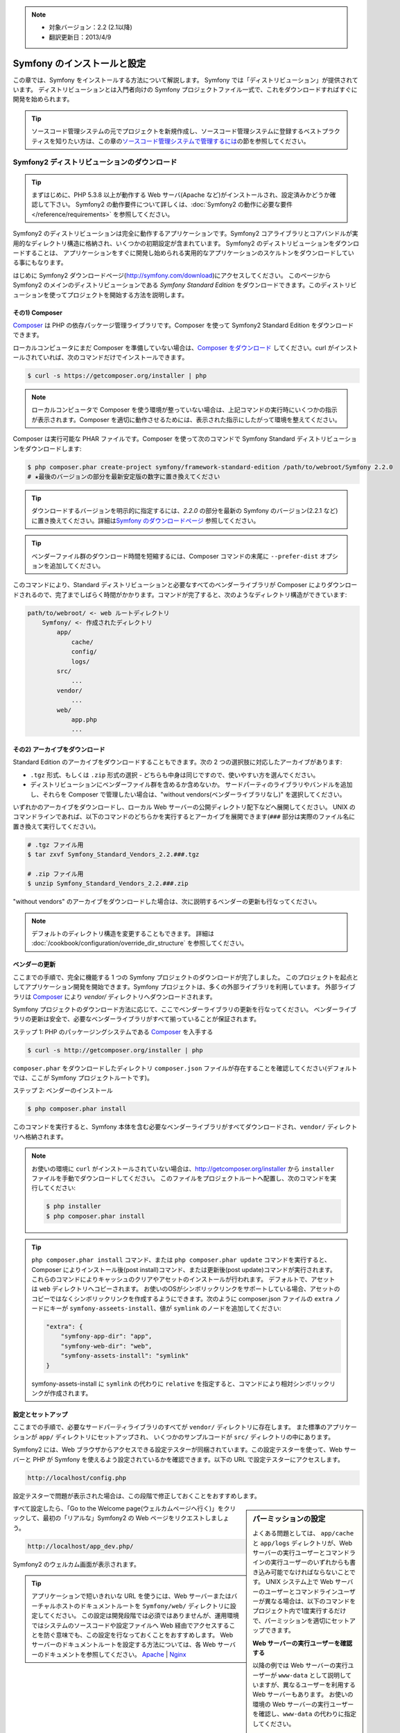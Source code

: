 .. index::
   single: Installation

.. note::

    * 対象バージョン：2.2 (2.1以降)
    * 翻訳更新日：2013/4/9

Symfony のインストールと設定
============================

この章では、Symfony をインストールする方法について解説します。
Symfony では「ディストリビューション」が提供されています。
ディストリビューションとは入門者向けの Symfony プロジェクトファイル一式で、これをダウンロードすればすぐに開発を始められます。

.. tip::

    ソースコード管理システムの元でプロジェクトを新規作成し、ソースコード管理システムに登録するベストプラクティスを知りたい方は、この章の\ `ソースコード管理システムで管理するには`_\ の節を参照してください。

Symfony2 ディストリビューションのダウンロード
---------------------------------------------

.. tip::

    まずはじめに、PHP 5.3.8 以上が動作する Web サーバ(Apache など)がインストールされ、設定済みかどうか確認して下さい。
    Symfony2 の動作要件について詳しくは、\ :doc:`Symfony2 の動作に必要な要件</reference/requirements>` を参照してください。

Symfony2 のディストリビューションは完全に動作するアプリケーションです。Symfony2 コアライブラリとコアバンドルが実用的なディレクトリ構造に格納され、いくつかの初期設定が含まれています。
Symfony2 のディストリビューションをダウンロードすることは、
アプリケーションをすぐに開発し始められる実用的なアプリケーションのスケルトンをダウンロードしている事にもなります。

はじめに Symfony2 ダウンロードページ(\ `http://symfony.com/download`_\ )にアクセスしてください。
このページから Symfony2 のメインのディストリビューションである *Symfony Standard Edition* をダウンロードできます。このディストリビューションを使ってプロジェクトを開始する方法を説明します。

その1) Composer
~~~~~~~~~~~~~~~

`Composer`_ は PHP の依存パッケージ管理ライブラリです。Composer を使って Symfony2 Standard Edition をダウンロードできます。

ローカルコンピュータにまだ Composer を準備していない場合は、\ `Composer をダウンロード`_ してください。curl がインストールされていれば、次のコマンドだけでインストールできます。

.. code-block:: bash

    $ curl -s https://getcomposer.org/installer | php

.. note::

    ローカルコンピュータで Composer を使う環境が整っていない場合は、上記コマンドの実行時にいくつかの指示が表示されます。Composer を適切に動作させるためには、表示された指示にしたがって環境を整えてください。

Composer は実行可能な PHAR ファイルです。Composer を使って次のコマンドで Symfony Standard ディストリビューションをダウンロードします:

.. code-block:: bash

    $ php composer.phar create-project symfony/framework-standard-edition /path/to/webroot/Symfony 2.2.0
    # ★最後のバージョンの部分を最新安定版の数字に置き換えてください

.. tip::

    ダウンロードするバージョンを明示的に指定するには、\ `2.2.0` の部分を最新の Symfony のバージョン(2.2.1 など)に置き換えてください。詳細は\ `Symfony のダウンロードページ`_ 参照してください。

.. tip::

    ベンダーファイル群のダウンロード時間を短縮するには、Composer コマンドの末尾に ``--prefer-dist`` オプションを追加してください。

このコマンドにより、Standard ディストリビューションと必要なすべてのベンダーライブラリが Composer によりダウンロードされるので、完了までしばらく時間がかかります。コマンドが完了すると、次のようなディレクトリ構造ができています:

.. code-block:: text

    path/to/webroot/ <- web ルートディレクトリ
        Symfony/ <- 作成されたディレクトリ
            app/
                cache/
                config/
                logs/
            src/
                ...
            vendor/
                ...
            web/
                app.php
                ...

その2) アーカイブをダウンロード
~~~~~~~~~~~~~~~~~~~~~~~~~~~~~~~

Standard Edition のアーカイブをダウンロードすることもできます。次の 2 つの選択肢に対応したアーカイブがあります:

* ``.tgz`` 形式、もしくは \ ``.zip`` 形式の選択 - どちらも中身は同じですので、使いやすい方を選んでください。

* ディストリビューションにベンダーファイル群を含めるか含めないか。
  サードパーティのライブラリやバンドルを追加し、それらを Composer で管理したい場合は、"without vendors(ベンダーライブラリなし)" を選択してください。

いずれかのアーカイブをダウンロードし、ローカル Web サーバーの公開ディレクトリ配下などへ展開してください。
UNIX のコマンドラインであれば、以下のコマンドのどちらかを実行するとアーカイブを展開できます(\ ``###`` 部分は実際のファイル名に置き換えて実行してください\ )。

.. code-block:: bash

    # .tgz ファイル用
    $ tar zxvf Symfony_Standard_Vendors_2.2.###.tgz

    # .zip ファイル用
    $ unzip Symfony_Standard_Vendors_2.2.###.zip

"without vendors" のアーカイブをダウンロードした場合は、次に説明するベンダーの更新も行なってください。

.. note::

    デフォルトのディレクトリ構造を変更することもできます。
    詳細は :doc:`/cookbook/configuration/override_dir_structure` を参照してください。

.. _installation-updating-vendors:

ベンダーの更新
~~~~~~~~~~~~~~

ここまでの手順で、完全に機能する 1 つの Symfony プロジェクトのダウンロードが完了しました。
このプロジェクトを起点としてアプリケーション開発を開始できます。Symfony プロジェクトは、多くの外部ライブラリを利用しています。
外部ライブラリは `Composer`_ により `vendor/` ディレクトリへダウンロードされます。

Symfony プロジェクトのダウンロード方法に応じて、ここでベンダーライブラリの更新を行なってください。
ベンダーライブラリの更新は安全で、必要なベンダーライブラリがすべて揃っていることが保証されます。

ステップ 1: PHP のパッケージングシステムである `Composer`_ を入手する

.. code-block:: bash

    $ curl -s http://getcomposer.org/installer | php

``composer.phar`` をダウンロードしたディレクトリ ``composer.json`` ファイルが存在することを確認してください(デフォルトでは、ここが Symfony プロジェクトルートです)。

ステップ 2: ベンダーのインストール

.. code-block:: bash

    $ php composer.phar install

このコマンドを実行すると、Symfony 本体を含む必要なベンダーライブラリがすべてダウンロードされ、\ ``vendor/`` ディレクトリへ格納されます。

.. note::

    お使いの環境に ``curl`` がインストールされていない場合は、http://getcomposer.org/installer から ``installer`` ファイルを手動でダウンロードしてください。
    このファイルをプロジェクトルートへ配置し、次のコマンドを実行してください:

    .. code-block:: bash

        $ php installer
        $ php composer.phar install

.. tip::

    ``php composer.phar install`` コマンド、または ``php composer.phar update`` コマンドを実行すると、Composer によりインストール後(post install)コマンド、または更新後(post update)コマンドが実行されます。これらのコマンドによりキャッシュのクリアやアセットのインストールが行われます。
    デフォルトで、アセットは ``web`` ディレクトリへコピーされます。
    お使いのOSがシンボリックリンクをサポートしている場合、アセットのコピーではなくシンボリックリンクを作成するようにできます。次のように composer.json ファイルの ``extra`` ノードにキーが ``symfony-asseets-install``\ 、値が ``symlink`` のノードを追加してください:

    .. code-block:: text

        "extra": {
            "symfony-app-dir": "app",
            "symfony-web-dir": "web",
            "symfony-assets-install": "symlink"
        }

    symfony-assets-install に ``symlink`` の代わりに ``relative`` を指定すると、コマンドにより相対シンボリックリンクが作成されます。

設定とセットアップ
~~~~~~~~~~~~~~~~~~

ここまでの手順で、必要なサードパーティライブラリのすべてが ``vendor/`` ディレクトリに存在します。
また標準のアプリケーションが ``app/`` ディレクトリにセットアップされ、
いくつかのサンプルコードが ``src/`` ディレクトリの中にあります。

Symfony2 には、Web ブラウザからアクセスできる設定テスターが同梱されています。この設定テスターを使って、Web サーバーと PHP が Symfony を使えるよう設定されているかを確認できます。以下の URL で設定テスターにアクセスします。

.. code-block:: text

    http://localhost/config.php

設定テスターで問題が表示された場合は、この段階で修正しておくことをおすすめします。

.. sidebar:: パーミッションの設定

    よくある問題としては、 ``app/cache`` と ``app/logs`` ディレクトリが、Web サーバーの実行ユーザーとコマンドラインの実行ユーザーのいずれからも書き込み可能でなければならないことです。
    UNIX システム上で Web サーバーのユーザーとコマンドラインユーザーが異なる場合は、以下のコマンドをプロジェクト内で1度実行するだけで、パーミッションを適切にセットアップできます。

    **Web サーバーの実行ユーザーを確認する**
    
    以降の例では Web サーバーの実行ユーザーが ``www-data`` として説明していますが、異なるユーザーを利用する Web サーバーもあります。
    お使いの環境の Web サーバーの実行ユーザーを確認し、\ ``www-data`` の代わりに指定してください。

    UNIX システムでは、次のようなコマンドで確認できます。

    .. code-block:: bash

        $ ps aux | grep httpd

    または

    .. code-block:: bash

        $ ps aux | grep apache

    **1. chmod +a コマンドをサポートしているシステム上で ACL を使う**

    多くのシステムでは ``chmod +a`` コマンドが使えます。
    パーミッションの設定には、最初にこのコマンドを試してください。
    コマンドがエラーになった場合は、2 の方法を試してください。
    1 つめの ``chmod`` コマンドで指定している ``www-data`` は、お使いの Web サーバーの実行ユーザーに置き換えてください。

    .. code-block:: bash

        $ rm -rf app/cache/*
        $ rm -rf app/logs/*

        $ sudo chmod +a "www-data allow delete,write,append,file_inherit,directory_inherit" app/cache app/logs
        $ sudo chmod +a "`whoami` allow delete,write,append,file_inherit,directory_inherit" app/cache app/logs

    **2. chmod +a コマンドをサポートしていないシステム上で ACL を使う**

    ``chmod +a`` コマンドがサポートされていないシステムもあります。
    このようなシステムでも ``setfacl`` ユーティリティがサポートされているかもしれません。
    たとえば Ubuntu であれば、まず setfacl ユーティリティをインストールし、使用しているパーティションに対して `ACL サポートを有効にする`_ 設定を行ってください。

    .. code-block:: bash

        $ sudo setfacl -R -m u:www-data:rwX -m u:`whoami`:rwX app/cache app/logs
        $ sudo setfacl -dR -m u:www-data:rwx -m u:`whoami`:rwx app/cache app/logs

    **3. ACL を使わない方法**

    もしディレクトリの ACL を変更するためのアクセス権がなければ、umask を変更して対応します。
    この場合、cache ディレクトリと log ディレクトリには、グループ書き込み権限か全てのユーザー書き込み権限
    (Web サーバーのユーザーとコマンドラインユーザーが同じグループかどうかに依存する)が必要になります。

    umask の変更を有効にするには、以下の行を ``app/console``\ 、\ ``web/app.php``\ 、\ ``web/app_dev.php`` ファイルの先頭に記述します。

    .. code-block:: php

        umask(0002); // パーミッションを 0775 に設定します

        // or

        umask(0000); // パーミッションを 0777 に設定します

    umask の変更はスレッドセーフではないため、ACL で設定可能な場合は ACL を使うことをおすすめします。

すべて設定したら、「Go to the Welcome page(ウェルカムページへ行く)」をクリックして、最初の「リアルな」\ Symfony2 の Web ページをリクエストしましょう。

.. code-block:: text

    http://localhost/app_dev.php/

Symfony2 のウェルカム画面が表示されます。

.. image:: /images/quick_tour/welcome.jpg

.. tip::
    
    アプリケーションで短いきれいな URL を使うには、Web サーバーまたはバーチャルホストのドキュメントルートを ``Symfony/web/`` ディレクトリに設定してください。
    この設定は開発段階では必須ではありませんが、運用環境ではシステムのソースコードや設定ファイルへ Web 経由でアクセスすることを防ぐ意味でも、この設定を行なっておくことをおすすめします。
    Web サーバーのドキュメントルートを設定する方法については、各 Web サーバーのドキュメントを参照してください。 `Apache`_ | `Nginx`_

開発を始める
------------

これで完全に機能する Symfony2 アプリケーションのセットアップが完了しましたので、開発を始められます。ディストリビューションの中にはいくつかのサンプルコードが含まれています。
``README.rst`` ファイルを(テキストファイルとして開いて)確認し、
どんなサンプルコードが含まれていて、後でどうやってそのサンプルコードを削除するかを学んでください。

もし Symfony での開発が初めてであれば、\ ":doc:`page_creation`" へ進んでください。
このページでは、新しくアプリケーションを開発するために最初に必要となるページの作り方や設定の変更方法について説明しています。

.. note::

    ディストリビューションからサンプルコードを削除したい場合は、クックブックの記事 ":doc:`/cookbook/bundles/remove`" を参照してください。

ソースコード管理システムで管理するには
--------------------------------------

``Git`` や ``Subversion`` のようなバージョン管理システムを使っている場合は
バージョン管理システムをセットアップして、いつも通りにプロジェクトのコミットを始めることができます。
Symfony Standard Edition は、新しいプロジェクトを開始する起点として使うことができます。

Git を使ったプロジェクトのセットアップ手順の詳細は、\ :doc:`/cookbook/workflow/new_project_git` を参照してください。


``vendor/`` ディレクトリを除外する
~~~~~~~~~~~~~~~~~~~~~~~~~~~~~~~~~~

*without vendors* アーカイブをダウンロードした場合、\ ``vendor/`` ディレクトリ全体がソースコード管理対象から除外されるよう設定し、ソースコード管理システムにコミットされないようにできます。
``Git`` を使っている場合は、次の内容で ``.gitignore`` ファイルを作成して追加するだけで、除外設定が完了します。

.. code-block:: text

    vendor/

これで vendor ディレクトリはソースコード管理システムにコミットされなくなったでしょう。
他の誰かがプロジェクトをクローンしたりチェックアウトする時に、その人は必要なベンダーライブラリ全てをダウンロードするために ``php composer.phar install`` というスクリプトを実行するだけです。


.. _`ACL サポートを有効にする`: https://help.ubuntu.com/community/FilePermissions#ACLs
.. _`http://symfony.com/download`: http://symfony.com/download
.. _`Git`: http://git-scm.com/
.. _`GitHub Bootcamp`: http://help.github.com/set-up-git-redirect
.. _`Composer`: http://getcomposer.org/
.. _`Composer をダウンロード`: http://getcomposer.org/download/
.. _`Apache`: http://httpd.apache.org/docs/current/mod/core.html#documentroot
.. _`Nginx`: http://wiki.nginx.org/Symfony
.. _`Symfony のダウンロードページ`:    http://symfony.com/download

.. 2011/07/23 uechoco 9de84d1fcc3fb0f641efa5b36973ab95cddf5faa
.. 2011/08/14 hidenorigoto b21a16f5196fae0d0f1f0a20d69777ea0e685911
.. 2013/03/16 hidenorigoto 5246f51f550db504e76c98b641e3337570e84dd4
.. 2013/04/09 hidenorigoto f2b48c770ee270c9bc4caed86345cefd7eb4f004
